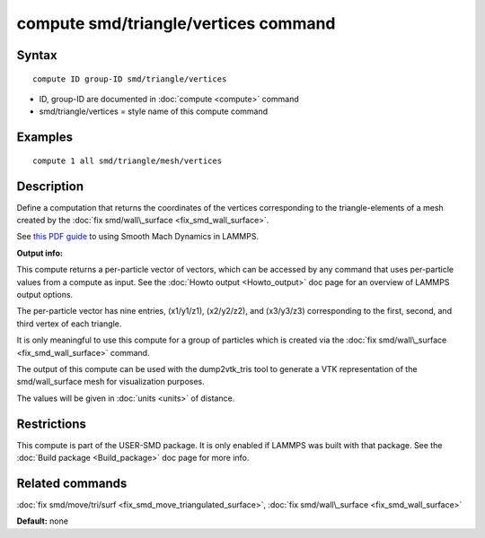 .. index:: compute smd/triangle/vertices

compute smd/triangle/vertices command
=====================================

Syntax
""""""


.. parsed-literal::

   compute ID group-ID smd/triangle/vertices

* ID, group-ID are documented in :doc:`compute <compute>` command
* smd/triangle/vertices = style name of this compute command

Examples
""""""""


.. parsed-literal::

   compute 1 all smd/triangle/mesh/vertices

Description
"""""""""""

Define a computation that returns the coordinates of the vertices
corresponding to the triangle-elements of a mesh created by the :doc:`fix smd/wall\_surface <fix_smd_wall_surface>`.

See `this PDF guide <PDF/SMD_LAMMPS_userguide.pdf>`_ to using Smooth
Mach Dynamics in LAMMPS.

**Output info:**

This compute returns a per-particle vector of vectors, which can be
accessed by any command that uses per-particle values from a compute
as input. See the :doc:`Howto output <Howto_output>` doc page for an
overview of LAMMPS output options.

The per-particle vector has nine entries, (x1/y1/z1), (x2/y2/z2), and
(x3/y3/z3) corresponding to the first, second, and third vertex of
each triangle.

It is only meaningful to use this compute for a group of particles
which is created via the :doc:`fix smd/wall\_surface <fix_smd_wall_surface>` command.

The output of this compute can be used with the dump2vtk\_tris tool to
generate a VTK representation of the smd/wall\_surface mesh for
visualization purposes.

The values will be given in :doc:`units <units>` of distance.

Restrictions
""""""""""""


This compute is part of the USER-SMD package.  It is only enabled if
LAMMPS was built with that package.  See the :doc:`Build package <Build_package>` doc page for more info.

Related commands
""""""""""""""""

:doc:`fix smd/move/tri/surf <fix_smd_move_triangulated_surface>`,
:doc:`fix smd/wall\_surface <fix_smd_wall_surface>`

**Default:** none
